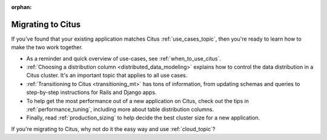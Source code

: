 :orphan:

.. _migrating_topic:

Migrating to Citus
##################

If you've found that your existing application matches Citus :ref:`use_cases_topic`, then you're ready to learn how to make the two work together.

* As a reminder and quick overview of use-cases, see :ref:`when_to_use_citus`.
* :ref:`Choosing a distribution column <distributed_data_modeling>` explains how to control the data distribution in a Citus cluster. It's an important topic that applies to all use cases.
* :ref:`Transitioning to Citus <transitioning_mt>` has tons of information, from updating schemas and queries to step-by-step instructions for Rails and Django apps.
* To help get the most performance out of a new application on Citus, check out the tips in :ref:`performance_tuning`, including more about table distribution columns.
* Finally, read :ref:`production_sizing` to help decide the best cluster size for a new application.

If you're migrating to Citus, why not do it the easy way and use :ref:`cloud_topic`?
